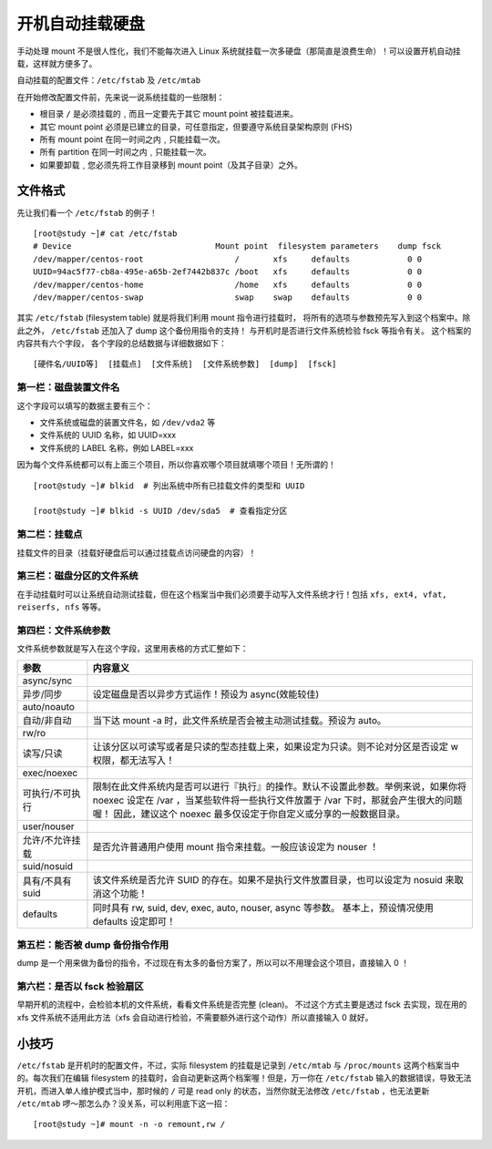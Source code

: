 开机自动挂载硬盘
####################################

手动处理 mount 不是很人性化，我们不能每次进入 Linux 系统就挂载一次多硬盘（那简直是浪费生命）！可以设置开机自动挂载，这样就方便多了。

自动挂载的配置文件：``/etc/fstab`` 及 ``/etc/mtab``

在开始修改配置文件前，先来说一说系统挂载的一些限制：

* 根目录 ``/`` 是必须挂载的﹐而且一定要先于其它 mount point 被挂载进来。
* 其它 mount point 必须是已建立的目录，可任意指定，但要遵守系统目录架构原则 (FHS)
* 所有 mount point 在同一时间之内﹐只能挂载一次。
* 所有 partition 在同一时间之内﹐只能挂载一次。
* 如果要卸载﹐您必须先将工作目录移到 mount point（及其子目录）之外。


文件格式
************************************

先让我们看一个 ``/etc/fstab`` 的例子！

.. highlight:: none

::

    [root@study ~]# cat /etc/fstab
    # Device                              Mount point  filesystem parameters    dump fsck
    /dev/mapper/centos-root                   /       xfs     defaults            0 0
    UUID=94ac5f77-cb8a-495e-a65b-2ef7442b837c /boot   xfs     defaults            0 0
    /dev/mapper/centos-home                   /home   xfs     defaults            0 0
    /dev/mapper/centos-swap                   swap    swap    defaults            0 0


其实 ``/etc/fstab`` (filesystem table) 就是将我们利用 mount 指令进行挂载时， 将所有的选项与参数预先写入到这个档案中。除此之外， ``/etc/fstab`` 还加入了 dump 这个备份用指令的支持！ 与开机时是否进行文件系统检验 fsck 等指令有关。 这个档案的内容共有六个字段， 各个字段的总结数据与详细数据如下：

::

    [硬件名/UUID等]  [挂载点]  [文件系统]  [文件系统参数]  [dump]  [fsck]


第一栏：磁盘装置文件名
====================================

这个字段可以填写的数据主要有三个：

* 文件系统或磁盘的装置文件名，如 ``/dev/vda2`` 等
* 文件系统的 UUID 名称，如 UUID=xxx
* 文件系统的 LABEL 名称，例如 LABEL=xxx

因为每个文件系统都可以有上面三个项目，所以你喜欢哪个项目就填哪个项目！无所谓的！

::

    [root@study ~]# blkid  # 列出系统中所有已挂载文件的类型和 UUID

    [root@study ~]# blkid -s UUID /dev/sda5  # 查看指定分区


第二栏：挂载点
====================================

挂载文件的目录（挂载好硬盘后可以通过挂载点访问硬盘的内容）！


第三栏：磁盘分区的文件系统
====================================

在手动挂载时可以让系统自动测试挂载，但在这个档案当中我们必须要手动写入文件系统才行！包括 ``xfs, ext4, vfat, reiserfs, nfs`` 等等。


第四栏：文件系统参数
====================================

文件系统参数就是写入在这个字段，这里用表格的方式汇整如下：

================    ======================
 参数                 内容意义
================    ======================
async/sync
异步/同步             设定磁盘是否以异步方式运作！预设为 async(效能较佳)
auto/noauto
自动/非自动           当下达 mount -a 时，此文件系统是否会被主动测试挂载。预设为 auto。
rw/ro
读写/只读             让该分区以可读写或者是只读的型态挂载上来，如果设定为只读。则不论对分区是否设定 w 权限，都无法写入！
exec/noexec
可执行/不可执行        限制在此文件系统内是否可以进行『执行』的操作。默认不设置此参数。举例来说，如果你将 noexec 设定在 /var ，当某些软件将一些执行文件放置于 /var 下时，那就会产生很大的问题喔！ 因此，建议这个 noexec 最多仅设定于你自定义或分享的一般数据目录。
user/nouser
允许/不允许挂载        是否允许普通用户使用 mount 指令来挂载。一般应该设定为 nouser ！
suid/nosuid
具有/不具有 suid       该文件系统是否允许 SUID 的存在。如果不是执行文件放置目录，也可以设定为 nosuid 来取消这个功能！
defaults              同时具有 rw, suid, dev, exec, auto, nouser, async 等参数。 基本上，预设情况使用 defaults 设定即可！
================    ======================


第五栏：能否被 dump 备份指令作用
====================================

dump 是一个用来做为备份的指令，不过现在有太多的备份方案了，所以可以不用理会这个项目，直接输入 0 ！


第六栏：是否以 fsck 检验扇区
====================================

早期开机的流程中，会检验本机的文件系统，看看文件系统是否完整 (clean)。 不过这个方式主要是透过 fsck 去实现，现在用的 xfs 文件系统不适用此方法（xfs 会自动进行检验，不需要额外进行这个动作）所以直接输入 0 就好。

小技巧
*****************************

``/etc/fstab`` 是开机时的配置文件，不过，实际 filesystem 的挂载是记录到 ``/etc/mtab`` 与 ``/proc/mounts`` 这两个档案当中的。每次我们在编辑 filesystem 的挂载时，会自动更新这两个档案喔！但是，万一你在 ``/etc/fstab`` 输入的数据错误，导致无法开机，而进入单人维护模式当中，那时候的 ``/`` 可是 read only 的状态，当然你就无法修改 ``/etc/fstab`` ，也无法更新 ``/etc/mtab`` 啰～那怎么办？没关系，可以利用底下这一招：

::

    [root@study ~]# mount -n -o remount,rw /

